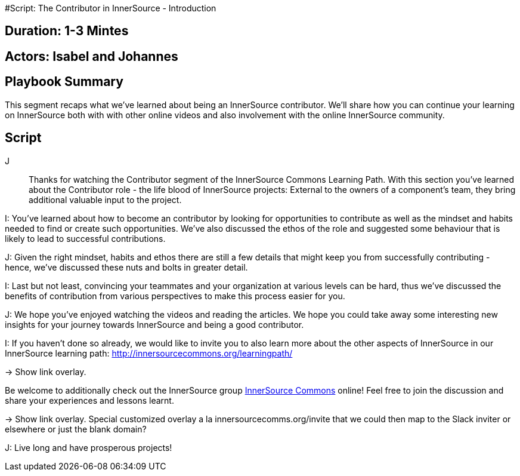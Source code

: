 #Script: The Contributor in InnerSource - Introduction

== Duration: 1-3 Mintes

== Actors: Isabel and Johannes

== Playbook Summary

This segment recaps what we've learned about being an InnerSource contributor.  We'll share how you can continue your learning on InnerSource both with with other online videos and also involvement with the online InnerSource community.

== Script

J:: Thanks for watching the Contributor segment of the InnerSource Commons Learning Path. With this section you've learned about the Contributor role - the life blood of InnerSource projects: External to the owners of a component's team, they bring additional valuable input to the project.

I: You've learned about how to become an contributor by looking for opportunities to contribute as well as the mindset and habits needed to find or create such opportunities.
We've also discussed the ethos of the role and suggested some behaviour that is likely to lead to successful contributions.

J: Given the right mindset, habits and ethos there are still a few details that might keep you from successfully contributing - hence, we've discussed these nuts and bolts in greater detail.

I: Last but not least, convincing your teammates and your organization at various levels can be hard, thus we've discussed the benefits of contribution from various perspectives to make this process easier for you.

J: We hope you've enjoyed watching the videos and reading the articles. We hope you could take away some interesting new insights for your journey towards InnerSource and being a good contributor.

I: If you haven't done so already, we would like to invite you to also learn more about the other aspects of InnerSource in our InnerSource learning path: http://innersourcecommons.org/learningpath/

\-> Show link overlay.

Be welcome to additionally check out the InnerSource group http://innersourcecommons.org[InnerSource Commons] online!
Feel free to join the discussion and share your experiences and lessons learnt.

\-> Show link overlay. Special customized overlay a la innersourcecomms.org/invite that we could then map to the Slack inviter or elsewhere or just the blank domain?

J: Live long and have prosperous projects!
